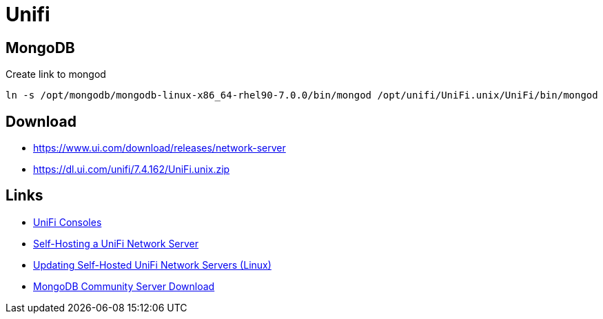 = Unifi

== MongoDB

.Create link to mongod
[source,bash]
----
ln -s /opt/mongodb/mongodb-linux-x86_64-rhel90-7.0.0/bin/mongod /opt/unifi/UniFi.unix/UniFi/bin/mongod
----

== Download

- https://www.ui.com/download/releases/network-server
- https://dl.ui.com/unifi/7.4.162/UniFi.unix.zip

== Links

- https://help.ui.com/hc/en-us/sections/7895096582039-UniFi-Consoles[UniFi Consoles]
- https://help.ui.com/hc/en-us/articles/360012282453-Self-Hosting-a-UniFi-Network-Server[Self-Hosting a UniFi Network Server]
- https://help.ui.com/hc/en-us/articles/220066768[Updating Self-Hosted UniFi Network Servers (Linux)]
- https://www.mongodb.com/try/download/community[MongoDB Community Server Download]
